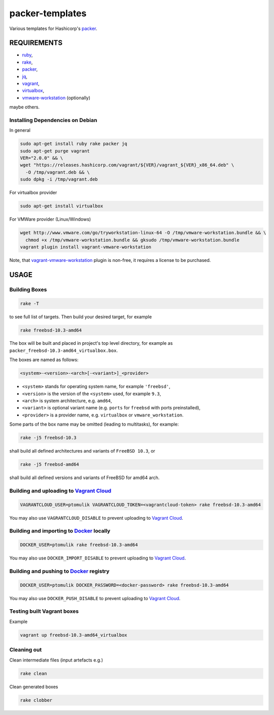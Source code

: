 packer-templates
================

Various templates for Hashicorp's packer_.

REQUIREMENTS
------------

- ruby_,
- rake_,
- packer_,
- jq_,
- vagrant_,
- virtualbox_,
- vmware-workstation_ (optionally)

maybe others.

Installing Dependencies on Debian
`````````````````````````````````

In general

.. code:: bash

    sudo apt-get install ruby rake packer jq
    sudo apt-get purge vagrant
    VER="2.0.0" && \
    wget "https://releases.hashicorp.com/vagrant/${VER}/vagrant_${VER}_x86_64.deb" \
      -O /tmp/vagrant.deb && \
    sudo dpkg -i /tmp/vagrant.deb


For virtualbox provider

.. code:: bash

    sudo apt-get install virtualbox


For VMWare provider (Linux/Windows)

.. code:: bash

    wget http://www.vmware.com/go/tryworkstation-linux-64 -O /tmp/vmware-workstation.bundle && \
      chmod +x /tmp/vmware-workstation.bundle && gksudo /tmp/vmware-workstation.bundle
    vagrant plugin install vagrant-vmware-workstation

Note, that vagrant-vmware-workstation_ plugin is non-free, it requires a
license to be purchased.

USAGE
-----


Building Boxes
``````````````

.. code:: bash

    rake -T

to see full list of targets. Then build your desired target, for example

.. code:: bash

    rake freebsd-10.3-amd64

The box will be built and placed in project's top level directory, for example
as ``packer_freebsd-10.3-amd64_virtualbox.box``.

The boxes are named as follows:

.. code::

    <system>-<version>-<arch>[-<variant>]_<provider>


- ``<system>`` stands for operating system name, for example ``'freebsd'``,
- ``<version>`` is the version of the ``<system>`` used, for example ``9.3``,
- ``<arch>`` is system architecture, e.g. ``amd64``,
- ``<variant>`` is optional variant name (e.g. ``ports`` for ``freebsd`` with ports preinstalled),
- ``<provider>`` is a provider name, e.g. ``virtualbox`` or ``vmware_workstation``.

Some parts of the box name may be omitted (leading to multitasks), for example:

.. code::

    rake -j5 freebsd-10.3

shall build all defined architectures and variants of ``FreeBSD 10.3``, or

.. code::

    rake -j5 freebsd-amd64

shall build all defined versions and variants of FreeBSD for amd64 arch.

Building and uploading to `Vagrant Cloud`_
``````````````````````````````````````````

.. code:: bash

    VAGRANTCLOUD_USER=ptomulik VAGRANTCLOUD_TOKEN=<vagrantcloud-token> rake freebsd-10.3-amd64

You may also use ``VAGRANTCLOUD_DISABLE`` to prevent uploading to `Vagrant Cloud`_.

Building and importing to `Docker`_ locally
```````````````````````````````````````````

.. code:: bash

    DOCKER_USER=ptomulik rake freebsd-10.3-amd64

You may also use ``DOCKER_IMPORT_DISABLE`` to prevent uploading to `Vagrant Cloud`_.

Building and pushing to `Docker`_ registry
````````````````````````````````````````````

.. code:: bash

    DOCKER_USER=ptomulik DOCKER_PASSWORD=<docker-password> rake freebsd-10.3-amd64

You may also use ``DOCKER_PUSH_DISABLE`` to prevent uploading to `Vagrant Cloud`_.


Testing built Vagrant boxes
```````````````````````````

Example

.. code:: bash

  vagrant up freebsd-10.3-amd64_virtualbox

Cleaning out
````````````

Clean intermediate files (input artefacts e.g.)

.. code:: bash

    rake clean

Clean generated boxes

.. code:: bash

    rake clobber


.. _ruby: https://www.ruby-lang.org/
.. _rake: https://www.virtualbox.org/
.. _packer: https://www.packer.io/
.. _vagrant: https://www.vagrantup.com/
.. _virtualbox: https://www.virtualbox.org/
.. _vmware-workstation: https://www.vmware.com/pl/products/workstation
.. _jq: https://stedolan.github.io/jq/
.. _vagrant-vmware-workstation: https://www.vagrantup.com/vmware/
.. _Vagrant Cloud: https://vagrantcloud.com/
.. _Docker: https://docker.com/
